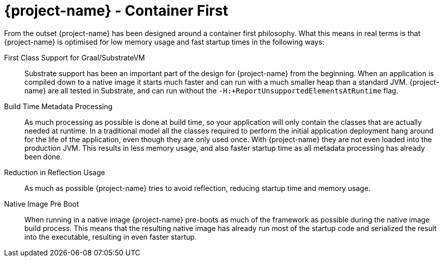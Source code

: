 = {project-name} - Container First

From the outset {project-name} has been designed around a container first philosophy.  What
this means in real terms is that {project-name} is optimised for low memory usage and fast
startup times in the following ways:

First Class Support for Graal/SubstrateVM::
Substrate support has been an important part of the design for {project-name} from the beginning.
When an application is compiled down to a native image it starts much faster and can run with a
much smaller heap than a standard JVM. {project-name} are all tested in Substrate, and can run
without the `-H:+ReportUnsupportedElementsAtRuntime` flag.

Build Time Metadata Processing::
As much processing as possible is done at build time, so your application will only contain the
classes that are actually needed at runtime. In a traditional model all the classes required
to perform the initial application deployment hang around for the life of the application, even though
they are only used once. With {project-name} they are not even loaded into the production JVM. This
results in less memory usage, and also faster startup time as all metadata processing has already been done.

Reduction in Reflection Usage::
As much as possible {project-name} tries to avoid reflection, reducing startup time and memory usage.

Native Image Pre Boot::
When running in a native image {project-name} pre-boots as much of the framework as possible during
the native image build process. This means that the resulting native image has already run most
of the startup code and serialized the result into the executable, resulting in even faster startup.
